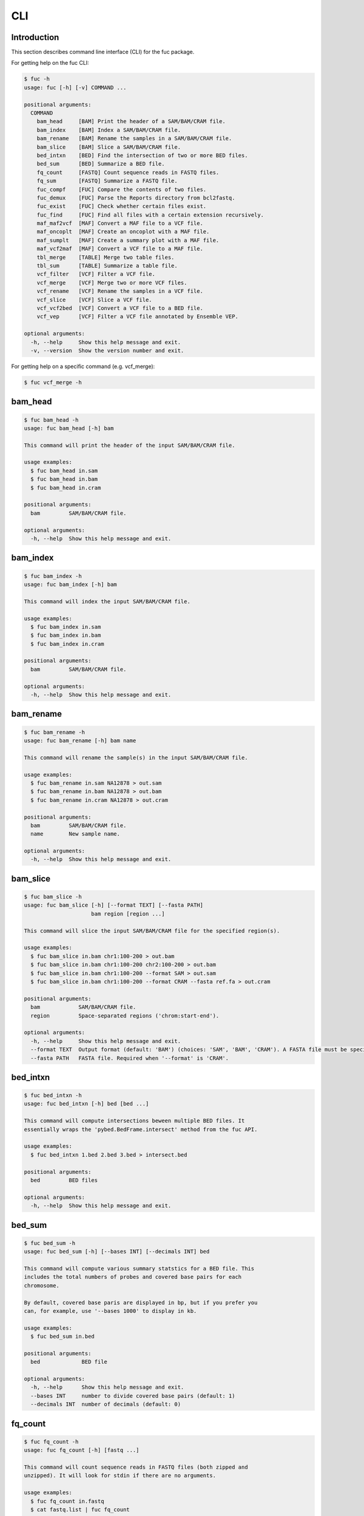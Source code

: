 ..
   This file was automatically generated by docs/create.py.

CLI
***

Introduction
============

This section describes command line interface (CLI) for the fuc package.

For getting help on the fuc CLI:

.. code-block:: text

   $ fuc -h
   usage: fuc [-h] [-v] COMMAND ...
   
   positional arguments:
     COMMAND
       bam_head     [BAM] Print the header of a SAM/BAM/CRAM file.
       bam_index    [BAM] Index a SAM/BAM/CRAM file.
       bam_rename   [BAM] Rename the samples in a SAM/BAM/CRAM file.
       bam_slice    [BAM] Slice a SAM/BAM/CRAM file.
       bed_intxn    [BED] Find the intersection of two or more BED files.
       bed_sum      [BED] Summarize a BED file.
       fq_count     [FASTQ] Count sequence reads in FASTQ files.
       fq_sum       [FASTQ] Summarize a FASTQ file.
       fuc_compf    [FUC] Compare the contents of two files.
       fuc_demux    [FUC] Parse the Reports directory from bcl2fastq.
       fuc_exist    [FUC] Check whether certain files exist.
       fuc_find     [FUC] Find all files with a certain extension recursively.
       maf_maf2vcf  [MAF] Convert a MAF file to a VCF file.
       maf_oncoplt  [MAF] Create an oncoplot with a MAF file.
       maf_sumplt   [MAF] Create a summary plot with a MAF file.
       maf_vcf2maf  [MAF] Convert a VCF file to a MAF file.
       tbl_merge    [TABLE] Merge two table files.
       tbl_sum      [TABLE] Summarize a table file.
       vcf_filter   [VCF] Filter a VCF file.
       vcf_merge    [VCF] Merge two or more VCF files.
       vcf_rename   [VCF] Rename the samples in a VCF file.
       vcf_slice    [VCF] Slice a VCF file.
       vcf_vcf2bed  [VCF] Convert a VCF file to a BED file.
       vcf_vep      [VCF] Filter a VCF file annotated by Ensemble VEP.
   
   optional arguments:
     -h, --help     Show this help message and exit.
     -v, --version  Show the version number and exit.

For getting help on a specific command (e.g. vcf_merge):

.. code-block:: text

   $ fuc vcf_merge -h

bam_head
========

.. code-block:: text

   $ fuc bam_head -h
   usage: fuc bam_head [-h] bam
   
   This command will print the header of the input SAM/BAM/CRAM file.
   
   usage examples:
     $ fuc bam_head in.sam
     $ fuc bam_head in.bam
     $ fuc bam_head in.cram
   
   positional arguments:
     bam         SAM/BAM/CRAM file.
   
   optional arguments:
     -h, --help  Show this help message and exit.

bam_index
=========

.. code-block:: text

   $ fuc bam_index -h
   usage: fuc bam_index [-h] bam
   
   This command will index the input SAM/BAM/CRAM file.
   
   usage examples:
     $ fuc bam_index in.sam
     $ fuc bam_index in.bam
     $ fuc bam_index in.cram
   
   positional arguments:
     bam         SAM/BAM/CRAM file.
   
   optional arguments:
     -h, --help  Show this help message and exit.

bam_rename
==========

.. code-block:: text

   $ fuc bam_rename -h
   usage: fuc bam_rename [-h] bam name
   
   This command will rename the sample(s) in the input SAM/BAM/CRAM file.
   
   usage examples:
     $ fuc bam_rename in.sam NA12878 > out.sam
     $ fuc bam_rename in.bam NA12878 > out.bam
     $ fuc bam_rename in.cram NA12878 > out.cram
   
   positional arguments:
     bam         SAM/BAM/CRAM file.
     name        New sample name.
   
   optional arguments:
     -h, --help  Show this help message and exit.

bam_slice
=========

.. code-block:: text

   $ fuc bam_slice -h
   usage: fuc bam_slice [-h] [--format TEXT] [--fasta PATH]
                        bam region [region ...]
   
   This command will slice the input SAM/BAM/CRAM file for the specified region(s).
   
   usage examples:
     $ fuc bam_slice in.bam chr1:100-200 > out.bam
     $ fuc bam_slice in.bam chr1:100-200 chr2:100-200 > out.bam
     $ fuc bam_slice in.bam chr1:100-200 --format SAM > out.sam
     $ fuc bam_slice in.bam chr1:100-200 --format CRAM --fasta ref.fa > out.cram
   
   positional arguments:
     bam            SAM/BAM/CRAM file.
     region         Space-separated regions ('chrom:start-end').
   
   optional arguments:
     -h, --help     Show this help message and exit.
     --format TEXT  Output format (default: 'BAM') (choices: 'SAM', 'BAM', 'CRAM'). A FASTA file must be specified with '--fasta' for 'CRAM'.
     --fasta PATH   FASTA file. Required when '--format' is 'CRAM'.

bed_intxn
=========

.. code-block:: text

   $ fuc bed_intxn -h
   usage: fuc bed_intxn [-h] bed [bed ...]
   
   This command will compute intersections beween multiple BED files. It
   essentially wraps the 'pybed.BedFrame.intersect' method from the fuc API.
   
   usage examples:
     $ fuc bed_intxn 1.bed 2.bed 3.bed > intersect.bed
   
   positional arguments:
     bed         BED files
   
   optional arguments:
     -h, --help  Show this help message and exit.

bed_sum
=======

.. code-block:: text

   $ fuc bed_sum -h
   usage: fuc bed_sum [-h] [--bases INT] [--decimals INT] bed
   
   This command will compute various summary statstics for a BED file. This
   includes the total numbers of probes and covered base pairs for each
   chromosome.
   
   By default, covered base paris are displayed in bp, but if you prefer you
   can, for example, use '--bases 1000' to display in kb.
   
   usage examples:
     $ fuc bed_sum in.bed
   
   positional arguments:
     bed             BED file
   
   optional arguments:
     -h, --help      Show this help message and exit.
     --bases INT     number to divide covered base pairs (default: 1)
     --decimals INT  number of decimals (default: 0)

fq_count
========

.. code-block:: text

   $ fuc fq_count -h
   usage: fuc fq_count [-h] [fastq ...]
   
   This command will count sequence reads in FASTQ files (both zipped and
   unzipped). It will look for stdin if there are no arguments.
   
   usage examples:
     $ fuc fq_count in.fastq
     $ cat fastq.list | fuc fq_count
   
   positional arguments:
     fastq       FASTQ files (default: stdin)
   
   optional arguments:
     -h, --help  Show this help message and exit.

fq_sum
======

.. code-block:: text

   $ fuc fq_sum -h
   usage: fuc fq_sum [-h] fastq
   
   This command will output a summary of the input FASTQ file (both zipped and
   unqzipped). The summary includes the total number of sequence reads, the
   distribution of read lengths, and the numbers of unique and duplicate
   sequences.
   
   usage examples:
     $ fuc fq_sum in.fastq
   
   positional arguments:
     fastq       FASTQ file
   
   optional arguments:
     -h, --help  Show this help message and exit.

fuc_compf
=========

.. code-block:: text

   $ fuc fuc_compf -h
   usage: fuc fuc_compf [-h] left right
   
   This command will compare the contents of two files. It will return 'True'
   if they are identical and 'False' otherwise. It essentially wraps the
   'filecmp.cmp' method from Python.
   
   usage examples:
     $ fuc fuc_compf left.txt right.txt
   
   positional arguments:
     left        left file
     right       right file
   
   optional arguments:
     -h, --help  Show this help message and exit.

fuc_demux
=========

.. code-block:: text

   $ fuc fuc_demux -h
   usage: fuc fuc_demux [-h] reports_dir output_dir
   
   This command will parse the Reports directory from the bcl2fastq or
   bcl2fastq2 prograrm. In the output directory, the command will create four
   files:
   
   - flowcell_summary.csv
   - lane_summary.csv
   - top_unknown_barcodes.csv
   - reports.pdf
   
   usage examples:
     $ fuc fuc_demux reports_dir output_dir
   
   positional arguments:
     reports_dir  Reports directory
     output_dir   output directory
   
   optional arguments:
     -h, --help   Show this help message and exit.

fuc_exist
=========

.. code-block:: text

   $ fuc fuc_exist -h
   usage: fuc fuc_exist [-h] [files ...]
   
   This command will check whether files exist. It will return
   'True' if they exist and 'False' otherwise. The command will look for stdin
   if there are no arguments.
   
   usage examples:
     $ fuc fuc_exist test.txt
     $ fuc fuc_exist test_dir
     $ cat test.list | fuc fuc_exist
   
   positional arguments:
     files       test files/directories (default: stdin)
   
   optional arguments:
     -h, --help  Show this help message and exit.

fuc_find
========

.. code-block:: text

   $ fuc fuc_find -h
   usage: fuc fuc_find [-h] [--dir PATH] ext
   
   This command will recursively find all files with a certain extension and
   then return their absolute paths.
   
   usage examples:
     $ fuc fuc_find .vcf
     $ fuc fuc_find .vcf.gz
     $ fuc fuc_find .vcf.gz --dir ~/test_dir
   
   positional arguments:
     ext         file extension
   
   optional arguments:
     -h, --help  Show this help message and exit.
     --dir PATH  directory to search in (default: current directory)

maf_maf2vcf
===========

.. code-block:: text

   $ fuc maf_maf2vcf -h
   usage: fuc maf_maf2vcf [-h] [--fasta PATH] [--ignore_indels]
                          [--cols TEXT [TEXT ...]] [--names TEXT [TEXT ...]]
                          maf
   
   This command will convert a MAF file to a VCF file. It essentially wraps the
   'pymaf.MafFrame.to_vcf' method from the fuc API.
   
   In order to handle INDELs the command makes use of a reference assembly
   (i.e. FASTA file). If SNVs are your only concern, then you do not need a
   FASTA file and can just use the '--ignore_indels' flag. If you are going to
   provide a FASTA file, please make sure to select the appropriate one (e.g.
   one that matches the genome assembly). For example, if your MAF file is
   in hg19/GRCh37, use the 'hs37d5.fa' file which can be freely downloaded
   from the 1000 Genomes Project. For more details on the conversion algorithm,
   please visit the 'pymaf.MafFrame.to_vcf' method's documentation page.
   
   In addition to basic genotype calls (e.g. '0/1'), you can extract more
   information from the MAF file by specifying the column(s) that contain
   additional genotype data of interest with the '--cols' argument. If
   provided, this argument will append the requested data to individual
   sample genotypes (e.g. '0/1:0.23'). You can also control how these
   additional genotype information appear in the FORMAT field (e.g. AF) with
   the '--names' argument. If this argument is not provided, the original
   column name(s) will be displayed.
   
   usage examples:
     $ fuc maf_maf2vcf in.maf --fasta hs37d5.fa > out.vcf
     $ fuc maf_maf2vcf in.maf --ignore_indels > out.vcf
     $ fuc maf_maf2vcf in.maf --fasta hs37d5.fa \
         --cols i_TumorVAF_WU --names AF > out.vcf
   
   positional arguments:
     maf                   MAF file
   
   optional arguments:
     -h, --help            Show this help message and exit.
     --fasta PATH          FASTA file (required to include INDELs in the output)
     --ignore_indels       use this flag to exclude INDELs from the output
     --cols TEXT [TEXT ...]
                           column(s) in the MAF file
     --names TEXT [TEXT ...]
                           name(s) to be displayed in the FORMAT field

maf_oncoplt
===========

.. code-block:: text

   $ fuc maf_oncoplt -h
   usage: fuc maf_oncoplt [-h] [--count INT] [--figsize FLOAT FLOAT]
                          [--label_fontsize FLOAT] [--ticklabels_fontsize FLOAT]
                          [--legend_fontsize FLOAT]
                          maf out
   
   This command will create an oncoplot with a MAF file. It essentially wraps
   the 'pymaf.plot_oncoplot' method from the fuc API. Visit the method's
   documentation to see example plots.
   
   The format of output image (PDF/PNG/JPEG/SVG) will be automatically
   determined by the output file's extension.
   
   usage examples:
     $ fuc maf_oncoplt in.maf out.png
     $ fuc maf_oncoplt in.maf out.pdf
   
   positional arguments:
     maf                   MAF file
     out                   image file
   
   optional arguments:
     -h, --help            Show this help message and exit.
     --count INT           number of top mutated genes to display (default: 10)
     --figsize FLOAT FLOAT
                           width, height in inches (default: [15, 10])
     --label_fontsize FLOAT
                           font size of labels (default: 15)
     --ticklabels_fontsize FLOAT
                           font size of tick labels (default: 15)
     --legend_fontsize FLOAT
                           font size of legend texts (default: 15)

maf_sumplt
==========

.. code-block:: text

   $ fuc maf_sumplt -h
   usage: fuc maf_sumplt [-h] [--figsize FLOAT FLOAT] [--title_fontsize FLOAT]
                         [--ticklabels_fontsize FLOAT] [--legend_fontsize FLOAT]
                         maf out
   
   This command will create a summary plot with a MAF file. It essentially wraps
   the 'pymaf.plot_summary' method from the fuc API. Visit the method's
   documentation to see example plots.
   
   The format of output image (PDF/PNG/JPEG/SVG) will be automatically
   determined by the output file's extension.
   
   usage examples:
     $ fuc maf_sumplt in.maf out.png
     $ fuc maf_sumplt in.maf out.pdf
   
   positional arguments:
     maf                   MAF file
     out                   output image file
   
   optional arguments:
     -h, --help            Show this help message and exit.
     --figsize FLOAT FLOAT
                           width, height in inches (default: [15, 10])
     --title_fontsize FLOAT
                           font size of subplot titles (default: 16)
     --ticklabels_fontsize FLOAT
                           font size of tick labels (default: 12)
     --legend_fontsize FLOAT
                           font size of legend texts (default: 12)

maf_vcf2maf
===========

.. code-block:: text

   $ fuc maf_vcf2maf -h
   usage: fuc maf_vcf2maf [-h] vcf
   
   This command will convert an annotated VCF file to a MAF file. It essentially
   wraps the 'pymaf.MafFrame.from_vcf' method from the fuc API.
   
   usage examples:
     $ fuc maf_vcf2maf in.vcf > out.maf
   
   positional arguments:
     vcf         VCF file
   
   optional arguments:
     -h, --help  Show this help message and exit.

tbl_merge
=========

.. code-block:: text

   $ fuc tbl_merge -h
   usage: fuc tbl_merge [-h] [--how TEXT] [--on TEXT [TEXT ...]] [--lsep TEXT]
                        [--rsep TEXT] [--osep TEXT]
                        left right
   
   This command will merge two table files using one or more shared columns.
   It essentially wraps the 'pandas.DataFrame.merge' method from the pandas
   package. For details on the merging algorithms, please visit the method's
   documentation page.
   
   usage examples:
     $ fuc tbl_merge left.tsv right.tsv > merged.tsv
     $ fuc tbl_merge left.csv right.tsv --lsep , > merged.tsv
     $ fuc tbl_merge left.tsv right.tsv --how outer > merged.tsv
   
   positional arguments:
     left                  left file
     right                 right file
   
   optional arguments:
     -h, --help            Show this help message and exit.
     --how TEXT            type of merge to be performed ['left', 'right', 'outer', 'inner', 'cross'] (default: 'inner')
     --on TEXT [TEXT ...]  column names to join on
     --lsep TEXT           delimiter to use for the left file (default: '\t')
     --rsep TEXT           delimiter to use for the right file (default: '\t')
     --osep TEXT           delimiter to use for the output file (default: '\t')

tbl_sum
=======

.. code-block:: text

   $ fuc tbl_sum -h
   usage: fuc tbl_sum [-h] [--sep TEXT] [--skiprows TEXT]
                      [--na_values TEXT [TEXT ...]] [--keep_default_na]
                      [--expr TEXT] [--columns TEXT [TEXT ...]] [--dtypes PATH]
                      table_file
   
   This command will summarize a table file. It essentially wraps the
   'pandas.Series.describe' and 'pandas.Series.value_counts' methods from the
   pandas pacakge.
   
   usage examples:
     $ fuc tbl_sum table.tsv
     $ fuc tbl_sum table.csv --sep ,
   
   positional arguments:
     table_file            table file
   
   optional arguments:
     -h, --help            Show this help message and exit.
     --sep TEXT            delimiter to use (default: '\t')
     --skiprows TEXT       comma-separated line numbers to skip (0-indexed) or number of lines to skip at the start of the file (e.g. `--skiprows 1,` will skip the second line, `--skiprows 2,4` will skip the third and fifth lines, and `--skiprows 10` will skip the first 10 lines)
     --na_values TEXT [TEXT ...]
                           additional strings to recognize as NA/NaN (by default, the following values are interpreted as NaN: '', '#N/A', '#N/A N/A', '#NA', '-1.#IND', '-1.#QNAN', '-NaN', '-nan', '1.#IND', '1.#QNAN', '<NA>', 'N/A', 'NA', 'NULL', 'NaN', 'n/a', 'nan', 'null')
     --keep_default_na     whether or not to include the default NaN values when parsing the data (see 'pandas.read_table' for details)
     --expr TEXT           query the columns of a pandas.DataFrame with a boolean expression (e.g. `--query "A == 'yes'"`)
     --columns TEXT [TEXT ...]
                           columns to be summarized (by default, all columns will be included)
     --dtypes PATH         file of column names and their data types (etheir 'categorical' or 'numeric'); one tab-delimited pair of column name and data type per line

vcf_filter
==========

.. code-block:: text

   $ fuc vcf_filter -h
   usage: fuc vcf_filter [-h] [--expr TEXT] [--samples PATH]
                         [--drop_duplicates [TEXT ...]] [--greedy] [--opposite]
                         [--filter_empty]
                         vcf
   
   This command will filter a VCF file (both zipped and unzipped). It essentially
   wraps multiple methods from the fuc API.
   
   usage examples:
     $ fuc vcf_filter in.vcf --expr 'GT == "0/0"' > out.vcf
     $ fuc vcf_filter in.vcf --expr 'GT != "0/0"' > out.vcf
     $ fuc vcf_filter in.vcf --expr 'DP < 30' > out.vcf
     $ fuc vcf_filter in.vcf --expr 'DP < 30' --greedy > out.vcf
     $ fuc vcf_filter in.vcf --expr 'AD[1] < 10' --greedy > out.vcf
     $ fuc vcf_filter in.vcf --expr 'AD[1] < 10 and DP < 30' --greedy > out.vcf
     $ fuc vcf_filter in.vcf --expr 'AD[1] < 10 or DP < 30' --greedy > out.vcf
     $ fuc vcf_filter in.vcf --expr 'AD[1] < 10 or DP < 30' --opposite > out.vcf
     $ fuc vcf_filter in.vcf --expr 'np.mean(AD) < 10' --greedy --samples sample.list > out.vcf
     $ fuc vcf_filter in.vcf --drop_duplicates CHROM POS REF ALT > out.vcf
     $ fuc vcf_filter in.vcf --filter_empty > out.vcf
   
   positional arguments:
     vcf                   VCF file
   
   optional arguments:
     -h, --help            Show this help message and exit.
     --expr TEXT           expression to evaluate
     --samples PATH        file of sample names to apply the marking (one sample per line)
     --drop_duplicates [TEXT ...]
                           only consider certain columns for identifying duplicates, by default use all of the columns.
     --greedy              use this flag to mark even ambiguous genotypes as missing
     --opposite            use this flag to mark all genotypes that do not satisfy the query expression as missing and leave those that do intact
     --filter_empty        use this flag to remove rows with no genotype calls at all

vcf_merge
=========

.. code-block:: text

   $ fuc vcf_merge -h
   usage: fuc vcf_merge [-h] [--how TEXT] [--format TEXT] [--sort] [--collapse]
                        vcf_files [vcf_files ...]
   
   This command will merge multiple VCF files (both zipped and unzipped). It
   essentially wraps the 'pyvcf.merge' method from the fuc API.
   
   By default, only the GT subfield of the FORMAT field will be included in the
   merged VCF. Use '--format' to include additional FORMAT subfields such as AD
   and DP.
   
   usage examples:
     $ fuc vcf_merge 1.vcf 2.vcf 3.vcf > merged.vcf
   
   positional arguments:
     vcf_files      VCF files
   
   optional arguments:
     -h, --help     Show this help message and exit.
     --how TEXT     type of merge as defined in `pandas.DataFrame.merge` (default: 'inner')
     --format TEXT  FORMAT subfields to be retained (e.g. 'GT:AD:DP') (default: 'GT')
     --sort         use this flag to turn off sorting of records (default: True)
     --collapse     use this flag to collapse duplicate records (default: False)

vcf_rename
==========

.. code-block:: text

   $ fuc vcf_rename -h
   usage: fuc vcf_rename [-h] [--mode TEXT] [--range INT INT] [--sep TEXT]
                         vcf names
   
   This command will rename the samples in a VCF file. It essentially wraps
   the 'pyvcf.VcfFrame.rename' method from the fuc API.
   
   There are three renaming modes: 'MAP', 'INDICIES', and 'RANGE'. The default
   mode is 'MAP' in which case the 'names' file must contain two columns, one
   for the old names and the other for the new names. If the mode is 'INDICIES'
   the first column should be the new names and the second column must be
   0-based indicies of the samples to be renamed. Lastly, in the 'RANGE' mode
   only the first column is required but the 'range' argument must be specified.
   For more details on the renaming modes, please visit the
   'pyvcf.VcfFrame.rename' method's documentation page.
   
   usage examples:
     $ fuc vcf_rename in.vcf old_new.tsv > out.vcf
     $ fuc vcf_rename in.vcf new_idx.tsv --mode INDICIES > out.vcf
     $ fuc vcf_rename in.vcf new_only.tsv --mode RANGE --range 2 5 > out.vcf
     $ fuc vcf_rename in.vcf old_new.csv --sep , > out.vcf
   
   positional arguments:
     vcf              VCF file
     names            delimited text file
   
   optional arguments:
     -h, --help       Show this help message and exit.
     --mode TEXT      renaming mode (default: 'MAP') (choices: 'MAP', 'INDICIES', 'RANGE')
     --range INT INT  specify an index range
     --sep TEXT       delimiter to use (default: '\t')

vcf_slice
=========

.. code-block:: text

   $ fuc vcf_slice -h
   usage: fuc vcf_slice [-h] vcf region
   
   This command will slice a VCF file (both zipped and unzipped). It essentially
   wraps the 'pyvcf.VcfFrame.slice' method from the fuc API.
   
   usage examples:
     $ fuc vcf_slice in.vcf chr1 > sliced.vcf
     $ fuc vcf_slice in.vcf chr1:100-300 > sliced.vcf
     $ fuc vcf_slice in.vcf chr1:100 > sliced.vcf
     $ fuc vcf_slice in.vcf chr1:100- > sliced.vcf
     $ fuc vcf_slice in.vcf chr1:-300 > sliced.vcf
   
   positional arguments:
     vcf         VCF file
     region      region ('chrom:start-end')
   
   optional arguments:
     -h, --help  Show this help message and exit.

vcf_vcf2bed
===========

.. code-block:: text

   $ fuc vcf_vcf2bed -h
   usage: fuc vcf_vcf2bed [-h] vcf
   
   This command will convert a VCF file to a BED file. It essentially wraps the
   'pyvcf.VcfFrame.to_bed' method from the fuc API.
   
   usage examples:
     $ fuc vcf_vcf2bed in.vcf > out.bed
   
   positional arguments:
     vcf         VCF file
   
   optional arguments:
     -h, --help  Show this help message and exit.

vcf_vep
=======

.. code-block:: text

   $ fuc vcf_vep -h
   usage: fuc vcf_vep [-h] [--opposite] [--as_zero] vcf expr
   
   This command will filter a VCF file annotated by Ensemble VEP. It
   essentially wraps the 'pyvep.filter_query' method from the fuc API. For
   details on query expression, please visit the method's documentation page.
   
   usage examples:
     $ fuc vcf_vep in.vcf "SYMBOL == 'TP53'" > out.vcf
     $ fuc vcf_vep in.vcf "SYMBOL != 'TP53'" > out.vcf
     $ fuc vcf_vep in.vcf "SYMBOL == 'TP53'" --opposite > out.vcf
     $ fuc vcf_vep in.vcf "Consequence in ['splice_donor_variant', 'stop_gained']" > out.vcf
     $ fuc vcf_vep in.vcf "(SYMBOL == 'TP53') and (Consequence.str.contains('stop_gained'))" > out.vcf
     $ fuc vcf_vep in.vcf "gnomAD_AF < 0.001" > out.vcf
     $ fuc vcf_vep in.vcf "gnomAD_AF < 0.001" --as_zero > out.vcf
   
   positional arguments:
     vcf         VCF file annotated with Ensemble VEP
     expr        query expression to evaluate
   
   optional arguments:
     -h, --help  Show this help message and exit.
     --opposite  use this flag to return records that don’t meet the said criteria
     --as_zero   use this flag to treat missing values as zero instead of NaN

